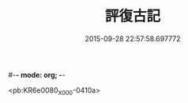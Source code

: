 #-*- mode: org; -*-
#+DATE: 2015-09-28 22:57:58.697772
#+TITLE: 評復古記
#+PROPERTY: CBETA_ID X58n1000
#+PROPERTY: ID KR6e0080
#+PROPERTY: SOURCE 卍 Xuzangjing Vol. 58, No. 1000
#+PROPERTY: VOL 58
#+PROPERTY: BASEEDITION X
#+PROPERTY: WITNESS CBETA

<pb:KR6e0080_X_000-0410a>

